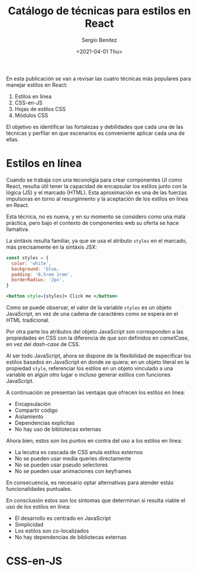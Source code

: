#+TITLE: Catálogo de técnicas para estilos en React
#+DESCRIPTION: Serie que recopila el estado de arte del manejo de estilos en React
#+AUTHOR: Sergio Benítez
#+DATE:<2021-04-01 Thu> 
#+STARTUP: fold
#+HUGO_BASE_DIR: ~/Development/suabochica-blog/
#+HUGO_SECTION: /post
#+HUGO_WEIGHT: auto
#+HUGO_AUTO_SET_LASTMOD: t

En esta publicación se van a revisar las cuatro técnicas más populares para manejar estilos en React:

1. Estilos en línea
2. CSS-en-JS
3. Hojas de estilos CSS
4. Módulos CSS

El objetivo es identificar las fortalezas y debilidades que cada una de las técnicas y perfilar en que escenarios es conveniente aplicar cada una de ellas.

*  Estilos en línea

Cuando se trabaja con una teconolgía para crear componentes UI como React, resulta útil tener la capacidad de encapsular los estilos junto con la lógica (JS) y el marcado (HTML). Esta aproximación es una de las fuerzas impulsoras en torno al resurgimiento y la aceptación de los estilos en línea en React.

Esta técnica, no es nueva, y en su momento se considero como una mala práctica, pero bajo el contexto de componentes web su oferta se hace llamativa.

La sintáxis resulta familiar, ya que se usa el atributo ~styles~ en el marcado, más precisamente en la sintáxis JSX:


#+begin_src jsx
const styles = {
  color: 'white',
  background: 'blue,
  padding: '0,5rem 1rem',
  borderRadius: '2px',
}

<button style={styles}> Click me </button>
#+end_src

Como se puede observar, el valor de la variable ~styles~ es un objeto JavaScript, en vez de una cadena de caractéres como se espera en el HTML tradicional.

Por otra parte los atributos del objeto JavaScript son corresponden a las propiedades en CSS con la diferencia de que son definidos en /camelCase/, en vez del /dash-case/ de CSS.

Al ser todo JavaScript, ahora se dispone de la flexibilidad de especificar los estilos basados en JavaScript en donde se quiera; en un objeto literal en la propiedad ~style~, referenciar los estilos en un objeto vinculado a una variable en algún otro lugar o incluso generar estilos con funciones JavaScript.

A continuación se presentan las ventajas que ofrecen los estilos en línea:

- Encapsulación
- Compartir código
- Aislamiento
- Dependencias explícitas
- No hay uso de bibliotecas externas

Ahora bien, estos son los puntos en contra del uso a los estilos en línea:

- La lecutra es cascada de CSS anula estilos externos
- No se pueden usar media queries directamente
- No se pueden usar pseudo selectores
- No se pueden usar animaciones con keyframes

En consecuencia, es necesario optar alternativas para atender estás funcionalidades puntuales.

En consclusión estos son los síntomas que determinan si resulta viable el uso de los estilos en línea:

- El desarrollo es centrado en JavaScript
- Simplicidad
- Los estilos son co-localizados
- No hay dependencias de bibliotecas externas

* CSS-en-JS
